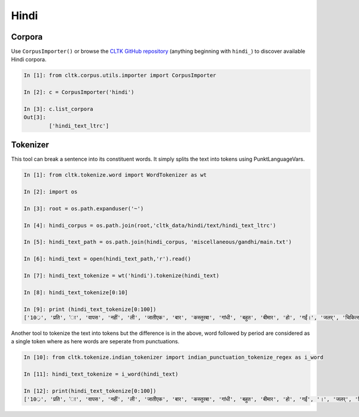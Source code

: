 Hindi
********

Corpora
=======

Use ``CorpusImporter()`` or browse the `CLTK GitHub repository <https://github.com/cltk>`_ (anything beginning with ``hindi_``) to discover available Hindi corpora.

.. code-block:: python

   In [1]: from cltk.corpus.utils.importer import CorpusImporter

   In [2]: c = CorpusImporter('hindi')

   In [3]: c.list_corpora
   Out[3]: 
           ['hindi_text_ltrc']


Tokenizer
=========

This tool can break a sentence into its constituent words. It simply splits the text into tokens using PunktLanguageVars.

.. code-block:: python

   In [1]: from cltk.tokenize.word import WordTokenizer as wt

   In [2]: import os

   In [3]: root = os.path.expanduser('~')

   In [4]: hindi_corpus = os.path.join(root,'cltk_data/hindi/text/hindi_text_ltrc')

   In [5]: hindi_text_path = os.path.join(hindi_corpus, 'miscellaneous/gandhi/main.txt')

   In [6]: hindi_text = open(hindi_text_path,'r').read()

   In [7]: hindi_text_tokenize = wt('hindi').tokenize(hindi_text)

   In [8]: hindi_text_tokenize[0:10]

   In [9]: print (hindi_text_tokenize[0:100])
   ['10्र', 'प्रति', 'ा', 'वापस', 'नहीं', 'ली', 'जातीएक', 'बार', 'कस्तुरबा', 'गांधी', 'बहुत', 'बीमार', 'हो', 'गईं।', 'जलर्', 'चिकित्सा', 'से', 'उन्हें', 'कोई', 'लाभ', 'नहीं', 'हुआ।', 'दूसरे', 'उपचार', 'किये', 'गये।', 'उनमे', 'भी', 'सफलता', 'नहीं', 'मिली।', 'अंत', 'में', 'गांधीजी', 'ने', 'उन्हें', 'नमक', 'और', 'दाल', 'छोडने', 'की', 'सलाह', 'दी।', 'परन्तु', 'इसके', 'लिए', 'बा', 'तैयार', 'नहीं', 'हुईं।', 'गांधीजी', 'ने', 'बहुत', 'समझाया', '', '.', 'पोथियों', 'से', 'प्रमाण', 'पढकर', 'सुनाये', '', '.', 'लेकर', 'सब', 'व्यर्थ।बा', 'बोलीं', '', '.', '"', 'कोई', 'आपसे', 'कहे', 'कि', 'दाल', 'और', 'नमक', 'छोड', 'दो', 'तो', 'आप', 'भी', 'नहीं', 'छोडेंगे।', '"', 'गांधीजी', 'ने', 'तुरन्त', 'प्रसÙ', 'होकर', 'कहा', '', '.', '"', 'तुम', 'गलत', 'समझ', 'रही', 'हो।', 'मुझे']



Another tool to tokenize the text into tokens but the difference is in the above, word followed by period are considered as a single token where as here words are seperate from punctuations.

.. code-block:: python

   In [10]: from cltk.tokenize.indian_tokenizer import indian_punctuation_tokenize_regex as i_word
   
   In [11]: hindi_text_tokenize = i_word(hindi_text)

   In [12]: print(hindi_text_tokenize[0:100])
   ['10्र', 'प्रति', 'ा', 'वापस', 'नहीं', 'ली', 'जातीएक', 'बार', 'कस्तुरबा', 'गांधी', 'बहुत', 'बीमार', 'हो', 'गईं', '।', 'जलर्', 'चिकित्सा', 'से', 'उन्हें', 'कोई', 'लाभ', 'नहीं', 'हुआ', '।', 'दूसरे', 'उपचार', 'किये', 'गये', '।', 'उनमे', 'भी', 'सफलता', 'नहीं', 'मिली', '।', 'अंत', 'में', 'गांधीजी', 'ने', 'उन्हें', 'नमक', 'और', 'दाल', 'छोडने', 'की', 'सलाह', 'दी', '।', 'परन्तु', 'इसके', 'लिए', 'बा', 'तैयार', 'नहीं', 'हुईं', '।', 'गांधीजी', 'ने', 'बहुत', 'समझाया', '.', 'पोथियों', 'से', 'प्रमाण', 'पढकर', 'सुनाये', '.', 'लेकर', 'सब', 'व्यर्थ', '।', 'बा', 'बोलीं', '.', '"', 'कोई', 'आपसे', 'कहे', 'कि', 'दाल', 'और', 'नमक', 'छोड', 'दो', 'तो', 'आप', 'भी', 'नहीं', 'छोडेंगे', '।', '"', 'गांधीजी', 'ने', 'तुरन्त', 'प्रसÙ', 'होकर', 'कहा', '.', '"', 'तुम']

